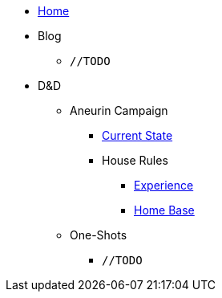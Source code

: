 * link:/home[Home]
* Blog
** `//TODO`
* D&D
** Aneurin Campaign
*** link:/dnd/aneurin/current-state[Current State]
*** House Rules
**** link:/dnd/aneurin/house-rules/experience[Experience]
**** link:/dnd/aneurin/house-rules/home-base[Home Base]
** One-Shots
*** `//TODO`
